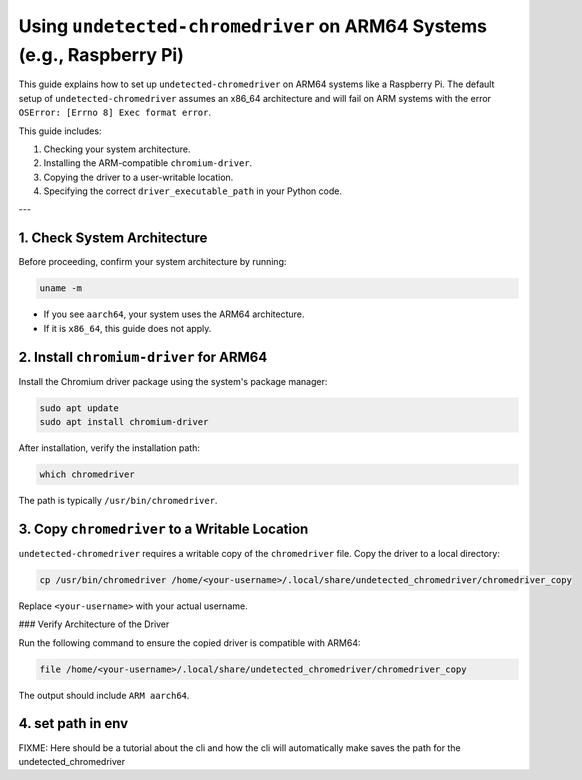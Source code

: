.. -*- coding: utf-8 -*-

.. _aarch64-usage:

Using ``undetected-chromedriver`` on ARM64 Systems (e.g., Raspberry Pi)
=======================================================================

This guide explains how to set up ``undetected-chromedriver`` on ARM64 systems like a Raspberry Pi.
The default setup of ``undetected-chromedriver`` assumes an x86_64 architecture and will fail on ARM systems with the error
``OSError: [Errno 8] Exec format error``.

This guide includes:

1. Checking your system architecture.
2. Installing the ARM-compatible ``chromium-driver``.
3. Copying the driver to a user-writable location.
4. Specifying the correct ``driver_executable_path`` in your Python code.

---

1. Check System Architecture
----------------------------

Before proceeding, confirm your system architecture by running:

.. code-block:: bash

   uname -m

- If you see ``aarch64``, your system uses the ARM64 architecture.
- If it is ``x86_64``, this guide does not apply.

2. Install ``chromium-driver`` for ARM64
----------------------------------------

Install the Chromium driver package using the system's package manager:

.. code-block:: bash

   sudo apt update
   sudo apt install chromium-driver

After installation, verify the installation path:

.. code-block:: bash

   which chromedriver

The path is typically ``/usr/bin/chromedriver``.

3. Copy ``chromedriver`` to a Writable Location
-----------------------------------------------

``undetected-chromedriver`` requires a writable copy of the ``chromedriver`` file.
Copy the driver to a local directory:

.. code-block:: bash

   cp /usr/bin/chromedriver /home/<your-username>/.local/share/undetected_chromedriver/chromedriver_copy

Replace ``<your-username>`` with your actual username.

### Verify Architecture of the Driver

Run the following command to ensure the copied driver is compatible with ARM64:

.. code-block:: bash

   file /home/<your-username>/.local/share/undetected_chromedriver/chromedriver_copy

The output should include ``ARM aarch64``.

4. set path in env
------------------
FIXME: Here should be a tutorial about the cli and how the cli will automatically
make saves the path for the undetected_chromedriver

